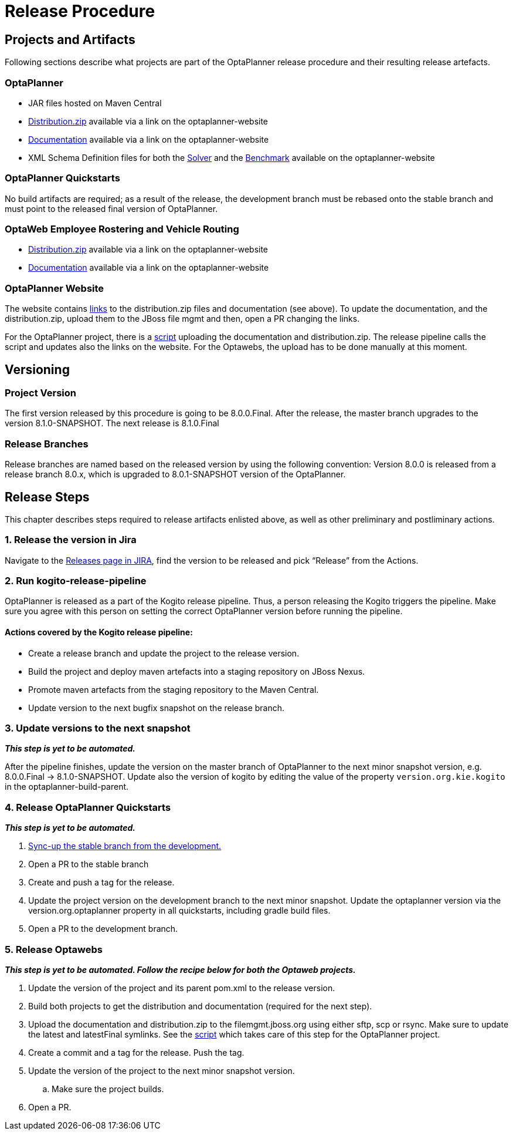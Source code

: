 = Release Procedure

== Projects and Artifacts
Following sections describe what projects are part of the OptaPlanner release procedure and their resulting
release artefacts.

=== OptaPlanner

* JAR files hosted on Maven Central
* https://download.jboss.org/optaplanner/release/7.44.0.Final/optaplanner-distribution-7.44.0.Final.zip[Distribution.zip]
available via a link on the optaplanner-website
* https://docs.optaplanner.org/7.44.0.Final/optaplanner-docs/html_single/index.html[Documentation]
available via a link on the optaplanner-website
* XML Schema Definition files for both the https://www.optaplanner.org/xsd/solver/[Solver]
and the https://www.optaplanner.org/xsd/benchmark/[Benchmark] available on the optaplanner-website

=== OptaPlanner Quickstarts

No build artifacts are required; as a result of the release, the development branch must be rebased onto
the stable branch and must point to the released final version of OptaPlanner.

=== OptaWeb Employee Rostering and Vehicle Routing

* https://www.optaplanner.org/download/download.html[Distribution.zip] available via a link on the optaplanner-website
* https://www.optaplanner.org/learn/documentation.html[Documentation] available via a link on the optaplanner-website

=== OptaPlanner Website
The website contains https://github.com/kiegroup/optaplanner-website/blob/master/_config/pom.yml[links]
to the distribution.zip files and documentation (see above). To update the documentation, and the distribution.zip,
upload them to the JBoss file mgmt and then, open a PR changing the links.

For the OptaPlanner project, there is a https://github.com/kiegroup/optaplanner/blob/master/build/release/upload_distribution.sh[script]
uploading the documentation and distribution.zip. The release pipeline calls the script and updates also
the links on the website. For the Optawebs, the upload has to be done manually at this moment.

== Versioning

=== Project Version

The first version released by this procedure is going to be 8.0.0.Final. After the release, the master branch
upgrades to the version 8.1.0-SNAPSHOT. The next release is 8.1.0.Final

=== Release Branches

Release branches are named based on the released version by using the following convention:
Version 8.0.0 is released from a release branch 8.0.x, which is upgraded to 8.0.1-SNAPSHOT version of the OptaPlanner.

== Release Steps

This chapter describes steps required to release artifacts enlisted above, as well as other preliminary and
postliminary actions.

=== 1. Release the version in Jira

Navigate to the https://issues.redhat.com/projects/PLANNER?selectedItem=com.atlassian.jira.jira-projects-plugin:release-page[Releases page in JIRA],
find the version to be released and pick “Release” from the Actions.

=== 2. Run kogito-release-pipeline

OptaPlanner is released as a part of the Kogito release pipeline. Thus, a person releasing the Kogito triggers the pipeline.
Make sure you agree with this person on setting the correct OptaPlanner version before running the pipeline.

==== Actions covered by the Kogito release pipeline:
* Create a release branch and update the project to the release version.
* Build the project and deploy maven artefacts into a staging repository on JBoss Nexus.
* Promote maven artefacts from the staging repository to the Maven Central.
* Update version to the next bugfix snapshot on the release branch.

=== 3. Update versions to the next snapshot
*_This step is yet to be automated._*

After the pipeline finishes, update the version on the master branch of OptaPlanner to the next minor snapshot version,
e.g. 8.0.0.Final -> 8.1.0-SNAPSHOT. Update also the version of kogito by editing
the value of the property `version.org.kie.kogito` in the optaplanner-build-parent.

=== 4. Release OptaPlanner Quickstarts
*_This step is yet to be automated._*

. https://issues.redhat.com/browse/PLANNER-2230[Sync-up the stable branch from the development.]
. Open a PR to the stable branch
. Create and push a tag for the release.
. Update the project version on the development branch to the next minor snapshot. Update the optaplanner version via the version.org.optaplanner property in all quickstarts, including gradle build files.
. Open a PR to the development branch.

=== 5. Release Optawebs
*_This step is yet to be automated. Follow the recipe below for both the Optaweb projects._*

. Update the version of the project and its parent pom.xml to the release version.
. Build both projects to get the distribution and documentation (required for the next step).
. Upload the documentation and distribution.zip to the filemgmt.jboss.org using either sftp, scp or rsync.
Make sure to update the latest and latestFinal symlinks. See the https://github.com/kiegroup/optaplanner/blob/master/build/release/upload_distribution.sh[script]
which takes care of this step for the OptaPlanner project.
. Create a commit and a tag for the release. Push the tag.
. Update the version of the project to the next minor snapshot version.
.. Make sure the project builds.
. Open a PR.
